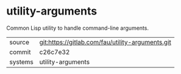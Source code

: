 * utility-arguments

Common Lisp utility to handle command-line arguments.

|---------+--------------------------------------------------|
| source  | git:https://gitlab.com/fau/utility-arguments.git |
| commit  | c26c7e32                                         |
| systems | utility-arguments                                |
|---------+--------------------------------------------------|
